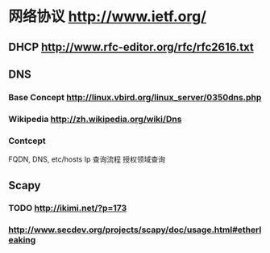 * 网络协议 http://www.ietf.org/
** DHCP http://www.rfc-editor.org/rfc/rfc2616.txt
** DNS
*** Base Concept http://linux.vbird.org/linux_server/0350dns.php
*** Wikipedia http://zh.wikipedia.org/wiki/Dns 
*** Contcept
  FQDN, DNS, etc/hosts
  Ip 查询流程
  授权领域查询
** Scapy
*** TODO http://ikimi.net/?p=173
*** http://www.secdev.org/projects/scapy/doc/usage.html#etherleaking
